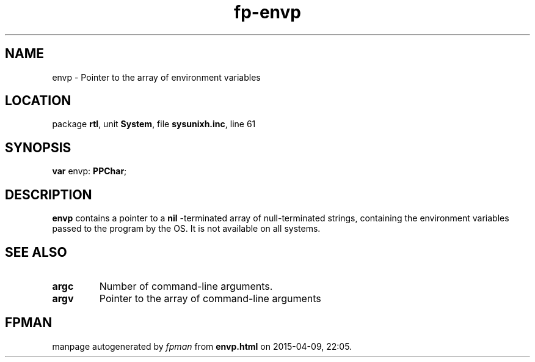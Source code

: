 .\" file autogenerated by fpman
.TH "fp-envp" 3 "2014-03-14" "fpman" "Free Pascal Programmer's Manual"
.SH NAME
envp - Pointer to the array of environment variables
.SH LOCATION
package \fBrtl\fR, unit \fBSystem\fR, file \fBsysunixh.inc\fR, line 61
.SH SYNOPSIS
\fBvar\fR envp: \fBPPChar\fR;

.SH DESCRIPTION
\fBenvp\fR contains a pointer to a \fBnil\fR -terminated array of null-terminated strings, containing the environment variables passed to the program by the OS. It is not available on all systems.


.SH SEE ALSO
.TP
.B argc
Number of command-line arguments.
.TP
.B argv
Pointer to the array of command-line arguments

.SH FPMAN
manpage autogenerated by \fIfpman\fR from \fBenvp.html\fR on 2015-04-09, 22:05.

